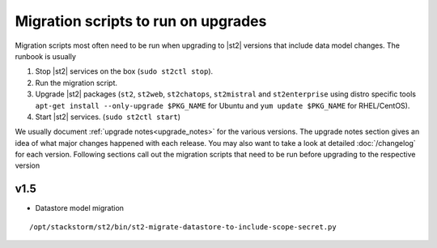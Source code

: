 .. _migration-scripts-to-run:

Migration scripts to run on upgrades
====================================

Migration scripts most often need to be run when upgrading to |st2| versions that
include data model changes. The runbook is usually

1. Stop |st2| services on the box (``sudo st2ctl stop``).
2. Run the migration script.
3. Upgrade |st2| packages (``st2``, ``st2web``,
   ``st2chatops``, ``st2mistral`` and ``st2enterprise`` using distro specific tools
   ``apt-get install --only-upgrade $PKG_NAME`` for Ubuntu and ``yum update $PKG_NAME`` for RHEL/CentOS).
4. Start |st2| services. (``sudo st2ctl start``)

We usually document :ref:`upgrade notes<upgrade_notes>` for the various versions. The upgrade
notes section gives an idea of what major changes happened with each release. You may also want
to take a look at detailed :doc:`/changelog` for each version.
Following sections call out the migration scripts that need to be run before upgrading to the
respective version

v1.5
----

* Datastore model migration

::

    /opt/stackstorm/st2/bin/st2-migrate-datastore-to-include-scope-secret.py

